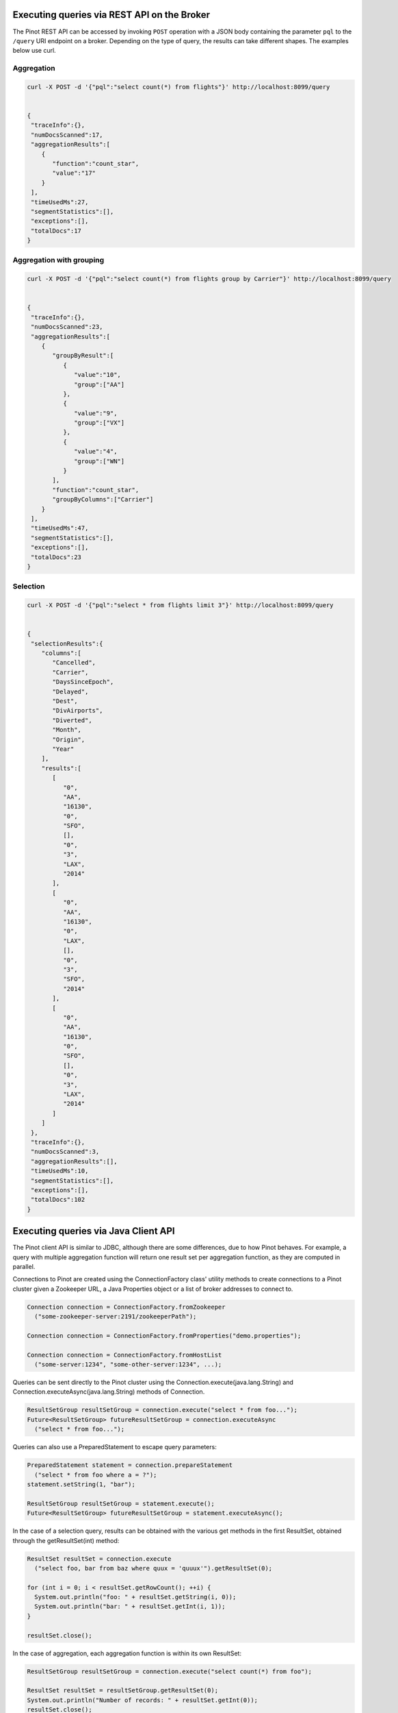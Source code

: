..
.. Licensed to the Apache Software Foundation (ASF) under one
.. or more contributor license agreements.  See the NOTICE file
.. distributed with this work for additional information
.. regarding copyright ownership.  The ASF licenses this file
.. to you under the Apache License, Version 2.0 (the
.. "License"); you may not use this file except in compliance
.. with the License.  You may obtain a copy of the License at
..
..   http://www.apache.org/licenses/LICENSE-2.0
..
.. Unless required by applicable law or agreed to in writing,
.. software distributed under the License is distributed on an
.. "AS IS" BASIS, WITHOUT WARRANTIES OR CONDITIONS OF ANY
.. KIND, either express or implied.  See the License for the
.. specific language governing permissions and limitations
.. under the License.
..

Executing queries via REST API on the Broker
============================================

The Pinot REST API can be accessed by invoking ``POST`` operation with a JSON body containing the parameter ``pql``
to the ``/query`` URI endpoint on a broker. Depending on the type of query, the results can take different shapes.
The examples below use curl.

Aggregation
-----------

.. code-block:: none

  curl -X POST -d '{"pql":"select count(*) from flights"}' http://localhost:8099/query


  {
   "traceInfo":{},
   "numDocsScanned":17,
   "aggregationResults":[
      {
         "function":"count_star",
         "value":"17"
      }
   ],
   "timeUsedMs":27,
   "segmentStatistics":[],
   "exceptions":[],
   "totalDocs":17
  }


Aggregation with grouping
-------------------------

.. code-block:: none

  curl -X POST -d '{"pql":"select count(*) from flights group by Carrier"}' http://localhost:8099/query


  {
   "traceInfo":{},
   "numDocsScanned":23,
   "aggregationResults":[
      {
         "groupByResult":[
            {
               "value":"10",
               "group":["AA"]
            },
            {
               "value":"9",
               "group":["VX"]
            },
            {
               "value":"4",
               "group":["WN"]
            }
         ],
         "function":"count_star",
         "groupByColumns":["Carrier"]
      }
   ],
   "timeUsedMs":47,
   "segmentStatistics":[],
   "exceptions":[],
   "totalDocs":23
  }


Selection
---------

.. code-block:: none

  curl -X POST -d '{"pql":"select * from flights limit 3"}' http://localhost:8099/query


  {
   "selectionResults":{
      "columns":[
         "Cancelled",
         "Carrier",
         "DaysSinceEpoch",
         "Delayed",
         "Dest",
         "DivAirports",
         "Diverted",
         "Month",
         "Origin",
         "Year"
      ],
      "results":[
         [
            "0",
            "AA",
            "16130",
            "0",
            "SFO",
            [],
            "0",
            "3",
            "LAX",
            "2014"
         ],
         [
            "0",
            "AA",
            "16130",
            "0",
            "LAX",
            [],
            "0",
            "3",
            "SFO",
            "2014"
         ],
         [
            "0",
            "AA",
            "16130",
            "0",
            "SFO",
            [],
            "0",
            "3",
            "LAX",
            "2014"
         ]
      ]
   },
   "traceInfo":{},
   "numDocsScanned":3,
   "aggregationResults":[],
   "timeUsedMs":10,
   "segmentStatistics":[],
   "exceptions":[],
   "totalDocs":102
  }


.. _java-client:

Executing queries via Java Client API
=====================================

The Pinot client API is similar to JDBC, although there are some differences, due to how Pinot behaves. For example, a query with multiple aggregation function will return one result set per aggregation function, as they are computed in parallel.

Connections to Pinot are created using the ConnectionFactory class' utility methods to create connections to a Pinot cluster given a Zookeeper URL, a Java Properties object or a list of broker addresses to connect to.

.. code-block:: java

   Connection connection = ConnectionFactory.fromZookeeper
     ("some-zookeeper-server:2191/zookeeperPath");

   Connection connection = ConnectionFactory.fromProperties("demo.properties");

   Connection connection = ConnectionFactory.fromHostList
     ("some-server:1234", "some-other-server:1234", ...);


Queries can be sent directly to the Pinot cluster using the Connection.execute(java.lang.String) and Connection.executeAsync(java.lang.String) methods of Connection.

.. code-block:: java

   ResultSetGroup resultSetGroup = connection.execute("select * from foo...");
   Future<ResultSetGroup> futureResultSetGroup = connection.executeAsync
     ("select * from foo...");


Queries can also use a PreparedStatement to escape query parameters:

.. code-block:: java

   PreparedStatement statement = connection.prepareStatement
     ("select * from foo where a = ?");
   statement.setString(1, "bar");

   ResultSetGroup resultSetGroup = statement.execute();
   Future<ResultSetGroup> futureResultSetGroup = statement.executeAsync();


In the case of a selection query, results can be obtained with the various get methods in the first ResultSet, obtained through the getResultSet(int) method:

.. code-block:: java

   ResultSet resultSet = connection.execute
     ("select foo, bar from baz where quux = 'quuux'").getResultSet(0);

   for (int i = 0; i < resultSet.getRowCount(); ++i) {
     System.out.println("foo: " + resultSet.getString(i, 0));
     System.out.println("bar: " + resultSet.getInt(i, 1));
   }

   resultSet.close();


In the case of aggregation, each aggregation function is within its own ResultSet:

.. code-block:: java

   ResultSetGroup resultSetGroup = connection.execute("select count(*) from foo");

   ResultSet resultSet = resultSetGroup.getResultSet(0);
   System.out.println("Number of records: " + resultSet.getInt(0));
   resultSet.close();


There can be more than one ResultSet, each of which can contain multiple results grouped by a group key.

.. code-block:: java

 ResultSetGroup resultSetGroup = connection.execute
     ("select min(foo), max(foo) from bar group by baz");

 System.out.println("Number of result groups:" +
     resultSetGroup.getResultSetCount(); // 2, min(foo) and max(foo)

 ResultSet minResultSet = resultSetGroup.getResultSet(0);
 for(int i = 0; i < minResultSet.length(); ++i) {
     System.out.println("Minimum foo for " + minResultSet.getGroupKeyString(i, 1) +
         ": " + minResultSet.getInt(i));
 }

 ResultSet maxResultSet = resultSetGroup.getResultSet(1);
 for(int i = 0; i < maxResultSet.length(); ++i) {
     System.out.println("Maximum foo for " + maxResultSet.getGroupKeyString(i, 1) +
         ": " + maxResultSet.getInt(i));
 }

 resultSet.close();

